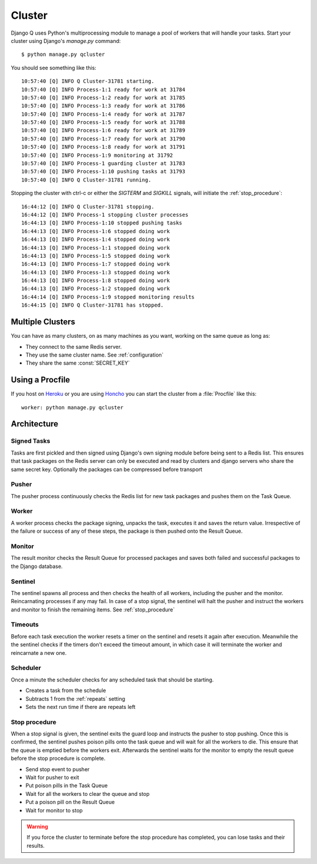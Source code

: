 
Cluster
=======
Django Q uses Python's multiprocessing module to manage a pool of workers that will handle your tasks.
Start your cluster using Django's `manage.py` command::

    $ python manage.py qcluster


You should  see something like this::

    10:57:40 [Q] INFO Q Cluster-31781 starting.
    10:57:40 [Q] INFO Process-1:1 ready for work at 31784
    10:57:40 [Q] INFO Process-1:2 ready for work at 31785
    10:57:40 [Q] INFO Process-1:3 ready for work at 31786
    10:57:40 [Q] INFO Process-1:4 ready for work at 31787
    10:57:40 [Q] INFO Process-1:5 ready for work at 31788
    10:57:40 [Q] INFO Process-1:6 ready for work at 31789
    10:57:40 [Q] INFO Process-1:7 ready for work at 31790
    10:57:40 [Q] INFO Process-1:8 ready for work at 31791
    10:57:40 [Q] INFO Process-1:9 monitoring at 31792
    10:57:40 [Q] INFO Process-1 guarding cluster at 31783
    10:57:40 [Q] INFO Process-1:10 pushing tasks at 31793
    10:57:40 [Q] INFO Q Cluster-31781 running.


Stopping the cluster with ctrl-c or either the `SIGTERM` and `SIGKILL` signals, will initiate the :ref:`stop_procedure`::

    16:44:12 [Q] INFO Q Cluster-31781 stopping.
    16:44:12 [Q] INFO Process-1 stopping cluster processes
    16:44:13 [Q] INFO Process-1:10 stopped pushing tasks
    16:44:13 [Q] INFO Process-1:6 stopped doing work
    16:44:13 [Q] INFO Process-1:4 stopped doing work
    16:44:13 [Q] INFO Process-1:1 stopped doing work
    16:44:13 [Q] INFO Process-1:5 stopped doing work
    16:44:13 [Q] INFO Process-1:7 stopped doing work
    16:44:13 [Q] INFO Process-1:3 stopped doing work
    16:44:13 [Q] INFO Process-1:8 stopped doing work
    16:44:13 [Q] INFO Process-1:2 stopped doing work
    16:44:14 [Q] INFO Process-1:9 stopped monitoring results
    16:44:15 [Q] INFO Q Cluster-31781 has stopped.

Multiple Clusters
-----------------
You can have as many clusters, on as many machines as you want, working on the same queue as long as:

- They connect to the same Redis server.
- They use the same cluster name. See :ref:`configuration`
- They share the same :const:`SECRET_KEY`

Using a Procfile
----------------
If you host on `Heroku <https://heroku.com>`__ or you are using `Honcho <https://github.com/nickstenning/honcho>`__ you can start the cluster from a :file:`Procfile` like this::

    worker: python manage.py qcluster

Architecture
------------

.. image:: cluster.png
   :alt: Django Q schema


Signed Tasks
""""""""""""

Tasks are first pickled and then signed using Django's own
signing module before being sent to a Redis list. This ensures that task
packages on the Redis server can only be executed and read by clusters
and django servers who share the same secret key.
Optionally the packages can be compressed before transport

Pusher
""""""

The pusher process continuously checks the Redis list for new task
packages and pushes them on the Task Queue.

Worker
""""""

A worker process checks the package signing, unpacks the task, executes
it and saves the return value. Irrespective of the failure or success of
any of these steps, the package is then pushed onto the Result Queue.


Monitor
"""""""

The result monitor checks the Result Queue for processed packages and
saves both failed and successful packages to the Django database.


Sentinel
""""""""

The sentinel spawns all process and then checks the health of all
workers, including the pusher and the monitor. Reincarnating processes
if any may fail. In case of a stop signal, the sentinel will halt the
pusher and instruct the workers and monitor to finish the remaining
items. See :ref:`stop_procedure`

Timeouts
""""""""
Before each task execution the worker resets a timer on the sentinel and resets it again after execution.
Meanwhile the the sentinel checks if the timers don't exceed the timeout amount, in which case it will terminate the worker and reincarnate a new one.

Scheduler
"""""""""
Once a minute the scheduler checks for any scheduled task that should be starting.

- Creates a task from the schedule
- Subtracts 1 from the :ref:`repeats` setting
- Sets the next run time if there are repeats left

.. _stop_procedure:

Stop procedure
""""""""""""""

When a stop signal is given, the sentinel exits the guard loop and instructs the pusher to stop pushing.
Once this is confirmed, the sentinel pushes poison pills onto the task queue and will wait for all the workers to die.
This ensure that the queue is emptied before the workers exit.
Afterwards the sentinel waits for the monitor to empty the result queue before the stop procedure is complete.

- Send stop event to pusher
- Wait for pusher to exit
- Put poison pills in the Task Queue
- Wait for all the workers to clear the queue and stop
- Put a poison pill on the Result Queue
- Wait for monitor to stop

.. warning::
    If you force the cluster to terminate before the stop procedure has completed, you can lose tasks and their results.